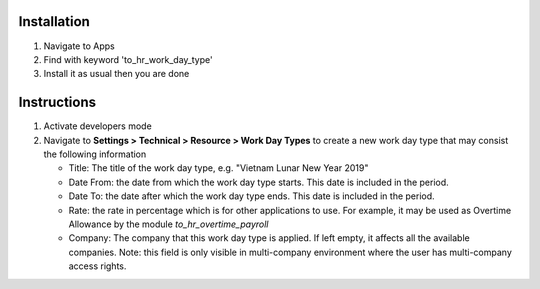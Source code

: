 Installation
============

1. Navigate to Apps
2. Find with keyword 'to_hr_work_day_type'
3. Install it as usual then you are done

Instructions
============

1. Activate developers mode
2. Navigate to **Settings > Technical > Resource > Work Day Types** to create a new work day type that may consist the following information

   * Title: The title of the work day type, e.g. "Vietnam Lunar New Year 2019"
   * Date From: the date from which the work day type starts. This date is included in the period.
   * Date To: the date after which the work day type ends. This date is included in the period.
   * Rate: the rate in percentage which is for other applications to use. For example, it may be used as Overtime Allowance by the module `to_hr_overtime_payroll`
   * Company: The company that this work day type is applied. If left empty, it affects all the available companies. Note: this field is only visible in multi-company environment where the user has multi-company access rights.
